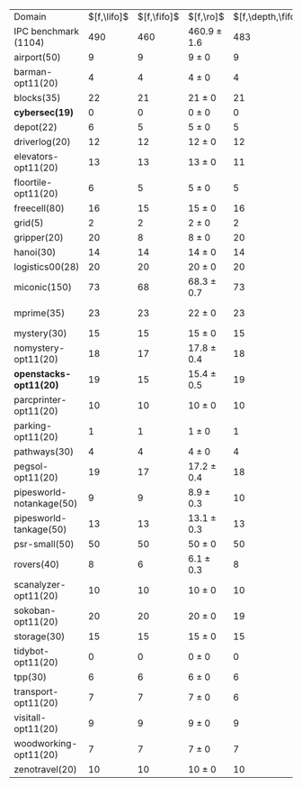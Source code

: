 #+OPTIONS: ':nil *:t -:t ::t <:t H:3 \n:nil ^:t arch:headline author:t
#+OPTIONS: c:nil creator:nil d:(not "LOGBOOK") date:t e:t email:nil f:t
#+OPTIONS: inline:t num:t p:nil pri:nil prop:nil stat:t tags:t tasks:t
#+OPTIONS: tex:t latex:t timestamp:t title:t toc:nil todo:t |:t
#+LANGUAGE: en
#+SELECT_TAGS: export
#+EXCLUDE_TAGS: noexport
#+CREATOR: Emacs 24.3.1 (Org mode 8.3.4)

#+ATTR_LATEX: :align |r|*{4}{ccc|}
| Domain                    | $[f,\lifo]$ | $[f,\fifo]$ | $[f,\ro]$       | $[f,\depth,\fifo]$ | $[f,\depth,\lifo]$ | $[f,\depth,\ro]$ | $[f,h,\fifo]$ | $[f,h,\lifo]$ | $[f,h,\ro]$     | $[f,h,\depth,\fifo]$ | $[f,h,\depth,\lifo]$ | $[f,h,\depth,\ro]$ |
| IPC benchmark (1104)      |         490 |         460 | 460.9 $\pm$ 1.6 |                483 |                484 | 483.2 $\pm$ 1.0  |           491 |           496 | 489.4 $\pm$ 1.0 |                  487 |                  487 | 485.6 $\pm$ 1.5    |
| airport(50)               |           9 |           9 | 9 $\pm$ 0       |                  9 |                  9 | 9 $\pm$ 0        |             9 |             9 | 9 $\pm$ 0       |                    9 |                    9 | 9 $\pm$ 0          |
| barman-opt11(20)          |           4 |           4 | 4 $\pm$ 0       |                  4 |                  4 | 4 $\pm$ 0        |             4 |             4 | 4 $\pm$ 0       |                    4 |                    4 | 4 $\pm$ 0          |
| blocks(35)                |          22 |          21 | 21 $\pm$ 0      |                 21 |                 22 | 21.3 $\pm$ 0.5   |            22 |            22 | 22 $\pm$ 0      |                   22 |                   21 | 21.9 $\pm$ 0.3     |
| *cybersec(19)*            |           0 |           0 | 0 $\pm$ 0       |                  0 |                  0 | 0 $\pm$ 0        |             0 |             0 | 0 $\pm$ 0       |                    0 |                    0 | 0 $\pm$ 0          |
| depot(22)                 |           6 |           5 | 5 $\pm$ 0       |                  5 |                  5 | 5 $\pm$ 0        |             6 |             6 | 5 $\pm$ 0       |                    5 |                    5 | 5 $\pm$ 0          |
| driverlog(20)             |          12 |          12 | 12 $\pm$ 0      |                 12 |                 12 | 12 $\pm$ 0       |            12 |            12 | 12 $\pm$ 0      |                   12 |                   12 | 12 $\pm$ 0         |
| elevators-opt11(20)       |          13 |          13 | 13 $\pm$ 0      |                 11 |                 11 | 12 $\pm$ 0       |            13 |            13 | 13 $\pm$ 0      |                   12 |                   12 | 12 $\pm$ 0         |
| floortile-opt11(20)       |           6 |           5 | 5 $\pm$ 0       |                  5 |                  5 | 5 $\pm$ 0        |             6 |             6 | 6 $\pm$ 0       |                    6 |                    6 | 6 $\pm$ 0          |
| freecell(80)              |          16 |          15 | 15 $\pm$ 0      |                 16 |                 16 | 15.8 $\pm$ 0.4   |            17 |            17 | 16 $\pm$ 0      |                   16 |                   16 | 16 $\pm$ 0         |
| grid(5)                   |           2 |           2 | 2 $\pm$ 0       |                  2 |                  2 | 2 $\pm$ 0        |             2 |             2 | 2 $\pm$ 0       |                    2 |                    2 | 2 $\pm$ 0          |
| gripper(20)               |          20 |           8 | 8 $\pm$ 0       |                 20 |                 20 | 20 $\pm$ 0       |            20 |            20 | 20 $\pm$ 0      |                   20 |                   20 | 20 $\pm$ 0         |
| hanoi(30)                 |          14 |          14 | 14 $\pm$ 0      |                 14 |                 14 | 14 $\pm$ 0       |            14 |            14 | 14 $\pm$ 0      |                   14 |                   14 | 14 $\pm$ 0         |
| logistics00(28)           |          20 |          20 | 20 $\pm$ 0      |                 20 |                 20 | 20 $\pm$ 0       |            20 |            20 | 20 $\pm$ 0      |                   20 |                   20 | 20 $\pm$ 0         |
| miconic(150)              |          73 |          68 | 68.3 $\pm$ 0.7  |                 73 |                 73 | 72.4 $\pm$ 0.7   |            73 |            73 | 73.2 $\pm$ 0.4  |                   73 |                   73 | 72.2 $\pm$ 0.4     |
| mprime(35)                |          23 |          23 | 22 $\pm$ 0      |                 23 |                 23 | 22.9 $\pm$ 0.8   |            23 |            24 | 23.7 $\pm$ 0.5  |                   23 |                   24 | 23.4 $\pm$ 0.5     |
| mystery(30)               |          15 |          15 | 15 $\pm$ 0      |                 15 |                 15 | 15 $\pm$ 0       |            15 |            16 | 15 $\pm$ 0      |                   15 |                   16 | 15 $\pm$ 0         |
| nomystery-opt11(20)       |          18 |          17 | 17.8 $\pm$ 0.4  |                 18 |                 18 | 18 $\pm$ 0       |            18 |            18 | 18 $\pm$ 0      |                   18 |                   18 | 18 $\pm$ 0         |
| *openstacks-opt11(20)*    |          19 |          15 | 15.4 $\pm$ 0.5  |                 19 |                 19 | 19 $\pm$ 0       |            15 |            19 | 15.4 $\pm$ 0.5  |                   19 |                   19 | 19 $\pm$ 0         |
| parcprinter-opt11(20)     |          10 |          10 | 10 $\pm$ 0      |                 10 |                 10 | 10 $\pm$ 0       |            10 |            10 | 10 $\pm$ 0      |                   10 |                   10 | 10 $\pm$ 0         |
| parking-opt11(20)         |           1 |           1 | 1 $\pm$ 0       |                  1 |                  1 | 1 $\pm$ 0        |             1 |             1 | 1 $\pm$ 0       |                    1 |                    1 | 1 $\pm$ 0          |
| pathways(30)              |           4 |           4 | 4 $\pm$ 0       |                  4 |                  4 | 4 $\pm$ 0        |             4 |             4 | 4 $\pm$ 0       |                    4 |                    4 | 4 $\pm$ 0          |
| pegsol-opt11(20)          |          19 |          17 | 17.2 $\pm$ 0.4  |                 18 |                 19 | 19 $\pm$ 0       |            19 |            19 | 19 $\pm$ 0      |                   19 |                   19 | 19 $\pm$ 0         |
| pipesworld-notankage(50)  |           9 |           9 | 8.9 $\pm$ 0.3   |                 10 |                  9 | 9.3 $\pm$ 0.7    |            10 |            10 | 9.9 $\pm$ 0.3   |                   10 |                    9 | 9.8 $\pm$ 0.4      |
| pipesworld-tankage(50)    |          13 |          13 | 13.1 $\pm$ 0.3  |                 13 |                 13 | 13 $\pm$ 0       |            13 |            13 | 13.2 $\pm$ 0.4  |                   13 |                   13 | 13 $\pm$ 0         |
| psr-small(50)             |          50 |          50 | 50 $\pm$ 0      |                 50 |                 50 | 50 $\pm$ 0       |            50 |            50 | 50 $\pm$ 0      |                   50 |                   50 | 50 $\pm$ 0         |
| rovers(40)                |           8 |           6 | 6.1 $\pm$ 0.3   |                  8 |                  8 | 7.1 $\pm$ 0.3    |             8 |             8 | 8 $\pm$ 0       |                    8 |                    8 | 7.1 $\pm$ 0.3      |
| scanalyzer-opt11(20)      |          10 |          10 | 10 $\pm$ 0      |                 10 |                 10 | 10.3 $\pm$ 0.5   |            10 |            10 | 10 $\pm$ 0      |                   10 |                   10 | 10 $\pm$ 0         |
| sokoban-opt11(20)         |          20 |          20 | 20 $\pm$ 0      |                 19 |                 19 | 19 $\pm$ 0       |            20 |            20 | 20 $\pm$ 0      |                   19 |                   19 | 19 $\pm$ 0         |
| storage(30)               |          15 |          15 | 15 $\pm$ 0      |                 15 |                 15 | 15 $\pm$ 0       |            15 |            15 | 15 $\pm$ 0      |                   15 |                   15 | 15 $\pm$ 0         |
| tidybot-opt11(20)         |           0 |           0 | 0 $\pm$ 0       |                  0 |                  0 | 0 $\pm$ 0        |             0 |             0 | 0 $\pm$ 0       |                    0 |                    0 | 0 $\pm$ 0          |
| tpp(30)                   |           6 |           6 | 6 $\pm$ 0       |                  6 |                  6 | 6 $\pm$ 0        |             7 |             6 | 6 $\pm$ 0       |                    6 |                    6 | 6 $\pm$ 0          |
| transport-opt11(20)       |           7 |           7 | 7 $\pm$ 0       |                  6 |                  6 | 6 $\pm$ 0        |             7 |             7 | 7 $\pm$ 0       |                    6 |                    6 | 6 $\pm$ 0          |
| visitall-opt11(20)        |           9 |           9 | 9 $\pm$ 0       |                  9 |                  9 | 9 $\pm$ 0        |             9 |             9 | 9 $\pm$ 0       |                    9 |                    9 | 9 $\pm$ 0          |
| woodworking-opt11(20)     |           7 |           7 | 7 $\pm$ 0       |                  7 |                  7 | 7 $\pm$ 0        |             7 |             7 | 7 $\pm$ 0       |                    7 |                    7 | 7 $\pm$ 0          |
| zenotravel(20)            |          10 |          10 | 10 $\pm$ 0      |                 10 |                 10 | 10 $\pm$ 0       |            12 |            12 | 12 $\pm$ 0      |                   10 |                   10 | 10.1 $\pm$ 0.3     |
